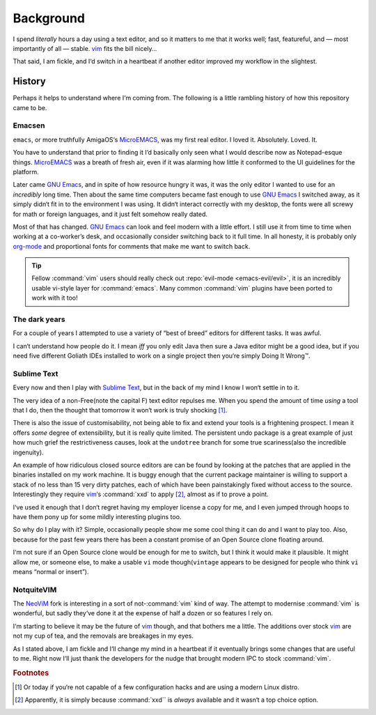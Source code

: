 Background
==========

I spend *literally* hours a day using a text editor, and so it matters to me
that it works well; fast, featureful, and — most importantly of all — stable.
vim_ fits the bill nicely…

That said, I am fickle, and I‘d switch in a heartbeat if another editor improved
my workflow in the slightest.

History
-------

Perhaps it helps to understand where I‘m coming from.  The following is
a little rambling history of how this repository came to be.

Emacsen
'''''''

``emacs``, or more truthfully AmigaOS‘s MicroEMACS_, was my first real editor.
I loved it.  Absolutely. Loved. It.

You have to understand that prior to finding it I‘d basically only seen what
I would describe now as Notepad-esque things.  MicroEMACS_ was a breath of fresh
air, even if it was alarming how little it conformed to the UI guidelines for
the platform.

Later came `GNU Emacs`_, and in spite of how resource hungry it was, it was the
only editor I wanted to use for an *incredibly* long time.  Then about the same
time computers became fast enough to use `GNU Emacs`_ I switched away, as it
simply didn‘t fit in to the environment I was using.  It didn‘t interact
correctly with my desktop, the fonts were all screwy for math or foreign
languages, and it just felt somehow really dated.

Most of that has changed.  `GNU Emacs`_ can look and feel modern with a little
effort.  I still use it from time to time when working at a co-worker’s desk,
and occasionally consider switching back to it full time.  In all honesty, it
is probably only org-mode_ and proportional fonts for comments that make me
want to switch back.

.. tip::

    Fellow :command:`vim` users should really check out :repo:`evil-mode
    <emacs-evil/evil>`, it is an incredibly usable vi-style layer for
    :command:`emacs`.  Many common :command:`vim` plugins have been ported to
    work with it too!

The dark years
''''''''''''''

For a couple of years I attempted to use a variety of “best of breed” editors
for different tasks.  It was awful.

I can‘t understand how people do it.  I mean *iff* you only edit Java then sure
a Java editor might be a good idea, but if you need five different Goliath IDEs
installed to work on a single project then you‘re simply Doing It Wrong™.

Sublime Text
''''''''''''

Every now and then I play with `Sublime Text`_, but in the back of my mind
I know I won‘t settle in to it.

The very idea of a non-Free(note the capital F) text editor repulses me.  When
you spend the amount of time *using* a tool that I do, then the thought that
tomorrow it won‘t work is truly shocking [1]_.

There is also the issue of customisability, not being able to fix and extend
your tools is a frightening prospect.  I mean it offers *some* degree of
extensibility, but it is really quite limited.  The persistent undo package is
a great example of just how much grief the restrictiveness causes, look at the
``undotree`` branch for some true scariness(also the incredible ingenuity).

An example of how ridiculous closed source editors are can be found by looking
at the patches that are applied in the binaries installed on my work machine.
It is buggy enough that the current package maintainer is willing to support
a stack of no less than 15 very dirty patches, each of which have been
painstakingly fixed without access to the source.  Interestingly they require
vim_‘s :command:`xxd` to apply [2]_, almost as if to prove a point.

I‘ve used it enough that I don‘t regret having my employer license a copy for
me, and I even jumped through hoops to have them pony up for some mildly
interesting plugins too.

So why do I play with it?  Simple, occasionally people show me some cool thing
it can do and I want to play too.  Also, because for the past few years there
has been a constant promise of an Open Source clone floating around.

I‘m not sure if an Open Source clone would be enough for me to switch, but
I think it would make it plausible.  It might allow me, or someone else, to
make a usable ``vi`` mode though(``vintage`` appears to be designed for people
who think ``vi`` means “normal or insert”).

NotquiteVIM
'''''''''''

The NeoViM_ fork is interesting in a sort of not-:command:`vim` kind of way.
The attempt to modernise :command:`vim` is wonderful, but sadly they‘ve done it
at the expense of half a dozen or so features I rely on.

I‘m starting to believe it may be the future of vim_ though, and that bothers me
a little.  The additions over stock vim_ are not my cup of tea, and the removals
are breakages in my eyes.

As I stated above, I am fickle and I‘ll change my mind in a heartbeat if it
eventually brings some changes that are useful to me.  Right now I‘ll just thank
the developers for the nudge that brought modern IPC to stock :command:`vim`.

.. rubric:: Footnotes

.. [1] Or today if you‘re not capable of a few configuration hacks and are
       using a modern Linux distro.
.. [2] Apparently, it is simply because :command:`xxd`` is *always* available
       and it wasn‘t a top choice option.

.. _MicroEMACS: ftp://ftp.cs.helsinki.fi/pub/Software/Local/uEmacs-PK/
.. _GNU Emacs: https://www.gnu.org/software/emacs/
.. _org-mode: http://www.orgmode.org/
.. _vim: http://www.vim.org/
.. _NeoVim: https://neovim.io/
